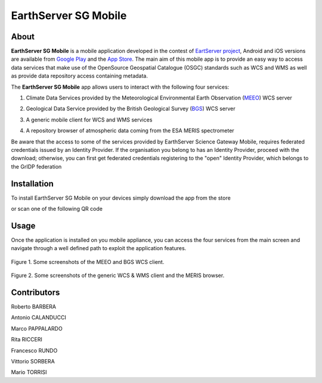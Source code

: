 *********************
EarthServer SG Mobile
*********************

============
About
============
.. _PROJECT-URL:  http://www.earthserver.eu/
.. _SG-URL: https://earthserver-sg.consorzio-cometa.it/
.. _PLAY: https://play.google.com/store/apps/details?id=it.infn.ct.earthserverSGmobile
.. _ITUNES: https://itunes.apple.com/us/app/earthserver-sg-mobile/id740603213?ls=1&mt=8

.. image:: images/appicon.png
   :align: left 
   :target: http://www.earthserver.eu/
   :alt: EarthServer SG Mobile logo
   :scale: 100%
  

**EarthServer SG Mobile** is a mobile application developed in the contest of `EartServer project <PROJECT-URL_>`_, Android and iOS versions are available from `Google Play <PLAY_>`_ and the `App Store <ITUNES_>`_. The main aim of this mobile app is to provide an easy way to access data services that make use of the OpenSource Geospatial Catalogue (OSGC) standards such as WCS and WMS as well as provide data repository access containing metadata. 

The **EarthServer SG Mobile** app allows users to interact with the following four services:

1. Climate Data Services provided by the Meteorological Environmental Earth Observation (`MEEO <www.meeo.it/>`_) WCS server

.. image:: images/meeo_logo.png
   :align: center  
   :target: http://www.meeo.it
   :alt: MEEO s.r.l. logo
   :scale: 50%

2. Geological Data Service provided by the British Geological Survey (`BGS <http://www.bgs.ac.uk/>`_) WCS server

.. image:: images/bgs_logo.png
   :align: center  
   :target: http://www.bgs.ac.uk/
   :alt: British Geological Survey logo
   :scale: 50%
   
3. A generic mobile client for WCS and WMS services

.. image:: images/ogc_logo.png
   :align: center  
   :target: http://www.opengeospatial.org/
   :alt: Open Geospatial Consortium logo
   :scale: 70%

4. A repository browser of atmospheric data coming from the ESA MERIS spectrometer
   
.. image:: images/meris.png
   :align: center  
   :target: https://earth.esa.int
   :alt: esa MERIS data logo
   :scale: 60%
   
Be aware that the access to some of the services provided by EarthServer Science Gateway Mobile, requires federated credentials issued by an Identity Provider. If the organisation you belong to has an Identity Provider, proceed with the download; otherwise, you can first get federated credentials registering to the "open" Identity Provider, which belongs to the GrIDP federation
   
============
Installation
============

To install EarthServer SG Mobile on your devices simply download the app from the store

|PLAY-STORE| |APP-STORE| 

.. |PLAY-STORE| image:: images/google_play_icon.png
   :align: middle 
   :target: PLAY_
   :alt: EarthServer SG Mobile logo
   :scale: 100%

.. |APP-STORE| image:: images/app-store-logo.jpg
   :align: middle
   :target: ITUNES_
   :alt: EarthServer SG Mobile app store
   :scale: 100%

or scan one of the following QR code 

|ANDROID-QR| |IOS-QR|

.. |ANDROID-QR| image:: images/android_qr.png
   :align: middle
   :alt: EarthServer SG Mobile app store
   :scale: 80%
    
.. |IOS-QR| image:: images/appstore_qr.png
   :align: middle
   :alt: EarthServer SG Mobile app store
   :scale: 80%

============
Usage
============

Once the application is installed on you mobile appliance, you can access the four services from the main screen and navigate through a well defined path to exploit the application features. 

.. figure:: images/screen1.png
   :align: center
   :alt: MEEO and BGS WCS clients
   :scale: 50%
   :figclass: text    
   
   Figure 1. Some screenshots of the MEEO and BGS WCS client.

.. figure:: images/screen2.png
   :align: center
   :alt: Generic WCS & WMS client, MERIS browser
   :scale: 50%
   :figclass: text    
   
   Figure 2. Some screenshots of the generic WCS & WMS client and the MERIS browser.
   

.. ============
.. References
.. ============

============
Contributors
============

Roberto BARBERA

Antonio CALANDUCCI

Marco PAPPALARDO

Rita RICCERI

Francesco RUNDO

Vittorio SORBERA

Mario TORRISI

.. Please feel free to contact us any time if you have any questions or comments.

.. _INFN: http://www.ct.infn.it/
.. _DFA: http://www.dfa.unict.it/
.. _SWINGIT: http://www.swing-it.net/

.. :Authors:
 
.. `Roberto BARBERA <mailto:roberto.barbera@ct.infn.it>`_ - Italian National Institute of Nuclear Physics (INFN_),

.. `Antonio CALANDUCCI <mailto:antonio.calanducci@ct.infn.it>`_ - Italian National Institute of Nuclear Physics (INFN_),

.. `Marco PAPPALARDO <mailto:marco.pappalardo@softwareengineering.it>`_ - Software Engineering Italia s.r.l. (SWINGIT_),

.. `Rita Ricceri <mailto:rita.ricceri@ct.infn.it>`_ - Italian National Institute of Nuclear Physics (INFN_), 

.. Francesco Rundo,

.. Vittorio Sorbera,

.. `Mario TORRISI <mailto:mario.torrisi@ct.infn.it>`_ - University of Catania (DFA_)